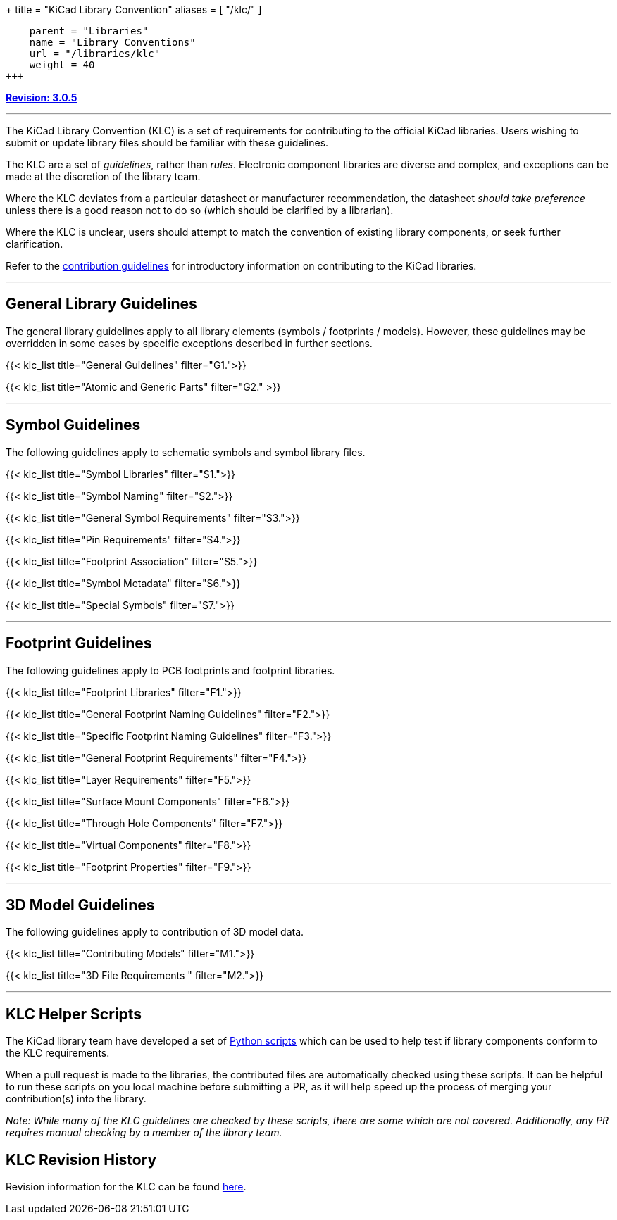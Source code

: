 +++
title = "KiCad Library Convention"
aliases = [ "/klc/" ]
[menu.main]
    parent = "Libraries"
    name = "Library Conventions"
    url = "/libraries/klc"
    weight = 40
+++

:toc: macro
:toclevels: 3
toc::[]


**link:/libraries/klc/history/[Revision: 3.0.5]**

---

The KiCad Library Convention (KLC) is a set of requirements for contributing to the official KiCad libraries. Users wishing to submit or update library files should be familiar with these guidelines.

The KLC are a set of __guidelines__, rather than __rules__. Electronic component libraries are diverse and complex, and exceptions can be made at the discretion of the library team.

Where the KLC deviates from a particular datasheet or manufacturer recommendation, the datasheet __should take preference__ unless there is a good reason not to do so (which should be clarified by a librarian).

Where the KLC is unclear, users should attempt to match the convention of existing library components, or seek further clarification.

Refer to the link:/libraries/contribute/[contribution guidelines] for introductory information on contributing to the KiCad libraries.

---
== General Library Guidelines

The general library guidelines apply to all library elements (symbols / footprints / models). However, these guidelines may be overridden in some cases by specific exceptions described in further sections.

{{< klc_list title="General Guidelines" filter="G1.">}}

{{< klc_list title="Atomic and Generic Parts" filter="G2." >}}

---
== Symbol Guidelines

The following guidelines apply to schematic symbols and symbol library files.

{{< klc_list title="Symbol Libraries" filter="S1.">}}

{{< klc_list title="Symbol Naming" filter="S2.">}}

{{< klc_list title="General Symbol Requirements" filter="S3.">}}

{{< klc_list title="Pin Requirements" filter="S4.">}}

{{< klc_list title="Footprint Association" filter="S5.">}}

{{< klc_list title="Symbol Metadata" filter="S6.">}}

{{< klc_list title="Special Symbols" filter="S7.">}}

---

== Footprint Guidelines

The following guidelines apply to PCB footprints and footprint libraries.

{{< klc_list title="Footprint Libraries" filter="F1.">}}

{{< klc_list title="General Footprint Naming Guidelines" filter="F2.">}}

{{< klc_list title="Specific Footprint Naming Guidelines" filter="F3.">}}

{{< klc_list title="General Footprint Requirements" filter="F4.">}}

{{< klc_list title="Layer Requirements" filter="F5.">}}

{{< klc_list title="Surface Mount Components" filter="F6.">}}

{{< klc_list title="Through Hole Components" filter="F7.">}}

{{< klc_list title="Virtual Components" filter="F8.">}}

{{< klc_list title="Footprint Properties" filter="F9.">}}

---

== 3D Model Guidelines

The following guidelines apply to contribution of 3D model data.

{{< klc_list title="Contributing Models" filter="M1.">}}

{{< klc_list title="3D File Requirements " filter="M2.">}}

---

== KLC Helper Scripts

The KiCad library team have developed a set of link:https://github.com/kicad/kicad-library-utils[Python scripts] which can be used to help test if library components conform to the KLC requirements.

When a pull request is made to the libraries, the contributed files are automatically checked using these scripts. It can be helpful to run these scripts on you local machine before submitting a PR, as it will help speed up the process of merging your contribution(s) into the library.

__Note: While many of the KLC guidelines are checked by these scripts, there are some which are not covered. Additionally, any PR requires manual checking by a member of the library team.__

== KLC Revision History

Revision information for the KLC can be found link:/libraries/klc/history/[here].
